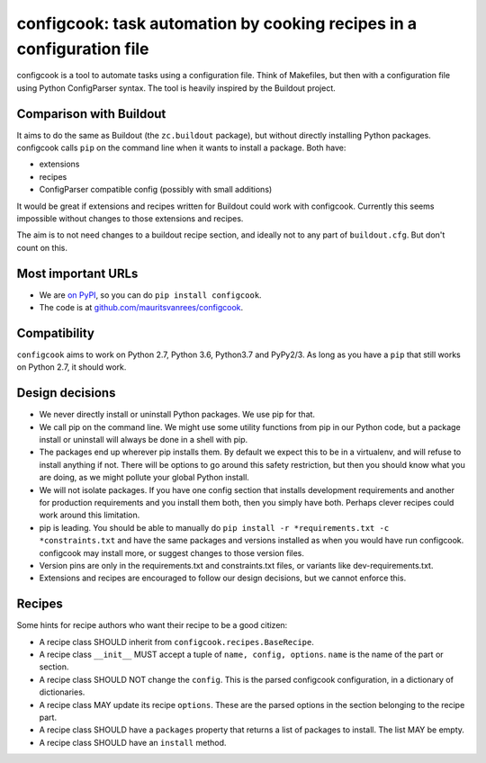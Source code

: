 configcook: task automation by cooking recipes in a configuration file
======================================================================

configcook is a tool to automate tasks using a configuration file.
Think of Makefiles, but then with a configuration file using Python ConfigParser syntax.
The tool is heavily inspired by the Buildout project.


Comparison with Buildout
------------------------

It aims to do the same as Buildout (the ``zc.buildout`` package), but without directly installing Python packages.
configcook calls ``pip`` on the command line when it wants to install a package.
Both have:

- extensions
- recipes
- ConfigParser compatible config (possibly with small additions)

It would be great if extensions and recipes written for Buildout could work with configcook.
Currently this seems impossible without changes to those extensions and recipes.

The aim is to not need changes to a buildout recipe section, and ideally not to any part of ``buildout.cfg``.
But don't count on this.


Most important URLs
-------------------

- We are `on PyPI <https://pypi.org/project/configcook>`_, so you can do ``pip install configcook``.

- The code is at `github.com/mauritsvanrees/configcook  <https://github.com/mauritsvanrees/configcook>`_.


Compatibility
-------------

``configcook`` aims to work on Python 2.7, Python 3.6, Python3.7 and PyPy2/3.
As long as you have a ``pip`` that still works on Python 2.7, it should work.


Design decisions
----------------

- We never directly install or uninstall Python packages.
  We use pip for that.
- We call pip on the command line.
  We might use some utility functions from pip in our Python code, but a package install or uninstall will always be done in a shell with pip.
- The packages end up wherever pip installs them.
  By default we expect this to be in a virtualenv, and will refuse to install anything if not.
  There will be options to go around this safety restriction, but then you should know what you are doing, as we might pollute your global Python install.
- We will not isolate packages.
  If you have one config section that installs development requirements and another for production requirements and you install them both, then you simply have both.
  Perhaps clever recipes could work around this limitation.
- pip is leading.
  You should be able to manually do ``pip install -r *requirements.txt -c *constraints.txt`` and have the same packages and versions installed as when you would have run configcook.
  configcook may install more, or suggest changes to those version files.
- Version pins are only in the requirements.txt and constraints.txt files, or variants like dev-requirements.txt.
- Extensions and recipes are encouraged to follow our design decisions, but we cannot enforce this.


Recipes
-------

Some hints for recipe authors who want their recipe to be a good citizen:

- A recipe class SHOULD inherit from ``configcook.recipes.BaseRecipe``.
- A recipe class ``__init__`` MUST accept a tuple of ``name, config, options``.  ``name`` is the name of the part or section.
- A recipe class SHOULD NOT change the ``config``.
  This is the parsed configcook configuration, in a dictionary of dictionaries.
- A recipe class MAY update its recipe ``options``.
  These are the parsed options in the section belonging to the recipe part.
- A recipe class SHOULD have a ``packages`` property that returns a list of packages to install.
  The list MAY be empty.
- A recipe class SHOULD have an ``install`` method.

